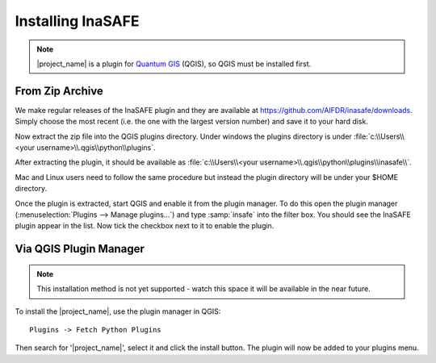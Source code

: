 ==================
Installing InaSAFE
==================

.. note::

  |project_name| is a plugin for `Quantum GIS <http://qgis.org>`_ (QGIS), so
  QGIS must be installed first.

From Zip Archive
----------------

We make regular releases of the InaSAFE plugin and they are available at
https://github.com/AIFDR/inasafe/downloads. Simply choose the most recent (i.e.
the one with the largest version number) and save it to your hard disk.

Now extract the zip file into the QGIS plugins directory. Under windows the
plugins directory is under :file:`c:\\Users\\<your username>\\.qgis\\python\\plugins`.

After extracting the plugin, it should be available as :file:`c:\\Users\\<your username>\\.qgis\\python\\plugins\\inasafe\\`.

Mac and Linux users need to follow the same procedure but instead the plugin
directory will be under your $HOME directory.

Once the plugin is extracted, start QGIS and enable it from the plugin manager.
To do this open the plugin manager (:menuselection:`Plugins --> Manage plugins...`)
and type :samp:`insafe` into the filter box. You should see the InaSAFE plugin
appear in the list. Now tick the checkbox next to it to enable the plugin.

.. figure:: ../../plugin-manager.png
   :align: center



Via QGIS Plugin Manager
-----------------------

.. note:: This installation method is not yet supported - watch this space it
   will be available in the near future.

To install the |project_name|, use the plugin manager in QGIS::

  Plugins -> Fetch Python Plugins

Then search for '|project_name|', select it and click the install button.
The plugin will now be added to your plugins menu.